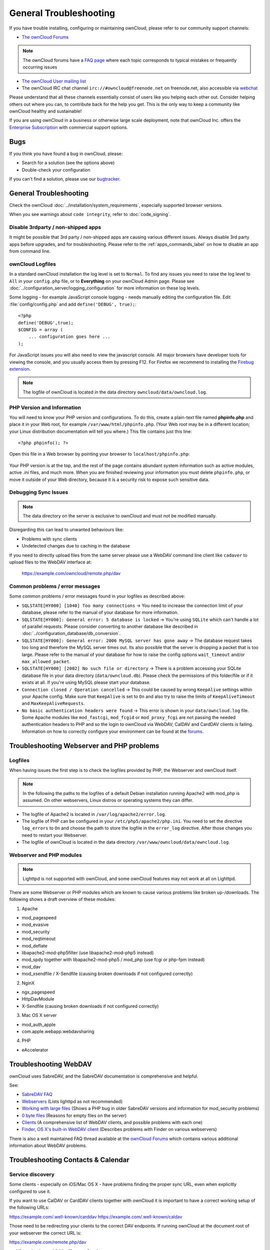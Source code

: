 =======================
General Troubleshooting
=======================

If you have trouble installing, configuring or maintaining ownCloud, please 
refer to our community support channels:

* `The ownCloud Forums`_

.. note:: The ownCloud forums have a `FAQ page`_ where each topic corresponds 
   to typical mistakes or frequently occurring issues

* `The ownCloud User mailing list`_
*  The ownCloud IRC chat channel ``irc://#owncloud@freenode.net`` on 
   freenode.net, also accessible via `webchat`_

Please understand that all these channels essentially consist of users like you 
helping each other out. Consider helping others out where you can, to 
contribute 
back for the help you get. This is the only way to keep a community like 
ownCloud healthy and sustainable!

If you are using ownCloud in a business or otherwise large scale deployment, 
note that ownCloud Inc. offers the `Enterprise Subscription`_ with commercial 
support options.

Bugs
----

If you think you have found a bug in ownCloud, please:

* Search for a solution (see the options above)
* Double-check your configuration

If you can't find a solution, please use our `bugtracker`_.

.. _the ownCloud Forums: https://forum.owncloud.org
.. _FAQ page: https://forum.owncloud.org/viewforum.php?f=17
.. _the ownCloud User mailing list: 
   https://mailman.owncloud.org/mailman/listinfo/user
.. _webchat: http://webchat.freenode.net/?channels=owncloud
.. _Enterprise Subscription: https://owncloud.com/lp/community-or-enterprise/
.. _bugtracker: 
   https://doc.owncloud.org/server/9.0/developer_manual/bugtracker/index.html
.. TODO ON RELEASE: Update version number above on release

General Troubleshooting
-----------------------

Check the ownCloud :doc:`../installation/system_requirements`, especially 
supported browser versions.

When you see warnings about ``code integrity``, refer to :doc:`code_signing`.

Disable 3rdparty / non-shipped apps
^^^^^^^^^^^^^^^^^^^^^^^^^^^^^^^^^^^

It might be possible that 3rd party / non-shipped apps are causing various 
different issues. Always disable 3rd party apps before upgrades, and for 
troubleshooting. Please refer to the :ref:`apps_commands_label` on how
to disable an app from command line.

ownCloud Logfiles
^^^^^^^^^^^^^^^^^

In a standard ownCloud installation the log level is set to ``Normal``. To find 
any issues you need to raise the log level to ``All`` in your ``config.php`` 
file, or to **Everything** on your ownCloud Admin page. Please see 
:doc:`../configuration_server/logging_configuration` for more information on 
these log levels.

Some logging - for example JavaScript console logging - needs manually editing 
the configuration file. Edit :file:`config/config.php` and add 
``define('DEBUG', 
true);``::

    <?php
    define('DEBUG',true);
    $CONFIG = array (
        ... configuration goes here ...
    );

For JavaScript issues you will also need to view the javascript console. All 
major browsers have developer tools for viewing the console, and you 
usually access them by pressing F12. For Firefox we recommend to installing 
the `Firebug extension <https://getfirebug.com/>`_.

.. note:: The logfile of ownCloud is located in the data directory 
   ``owncloud/data/owncloud.log``.

.. _label-phpinfo:   
   
PHP Version and Information
^^^^^^^^^^^^^^^^^^^^^^^^^^^

You will need to know your PHP version and configurations. To do this, create a 
plain-text file named **phpinfo.php** and place it in your Web root, for 
example ``/var/www/html/phpinfo.php``. (Your Web root may be in a different 
location; your Linux distribution documentation will tell you where.) This file 
contains just this line::

 <?php phpinfo(); ?>

Open this file in a Web browser by pointing your browser to 
``localhost/phpinfo.php``:

.. figure:: ../images/phpinfo.png

Your PHP version is at the top, and the rest of the page contains abundant 
system information such as active modules, active `.ini` files, and much more. 
When you are finished reviewing your information you must delete 
``phpinfo.php``, or move it outside of your Web directory, because it is a 
security risk to expose such sensitive data.

Debugging Sync Issues
^^^^^^^^^^^^^^^^^^^^^

.. note:: The data directory on the server is exclusive to ownCloud and must 
   not be modified manually.

Disregarding this can lead to unwanted behaviours like:

* Problems with sync clients
* Undetected changes due to caching in the database

If you need to directly upload files from the same server please use a WebDAV 
command line client like ``cadaver`` to upload files to the WebDAV interface at:

  https://example.com/owncloud/remote.php/dav

Common problems / error messages
^^^^^^^^^^^^^^^^^^^^^^^^^^^^^^^^

Some common problems / error messages found in your logfiles as described above:

* ``SQLSTATE[HY000] [1040] Too many connections`` -> You need to increase the
  connection limit of your database, please refer to the manual of your database
  for more information.
* ``SQLSTATE[HY000]: General error: 5 database is locked`` -> You're using 
  ``SQLite``
  which can't handle a lot of parallel requests. Please consider converting to
  another database like described in 
  :doc:`../configuration_database/db_conversion`.
* ``SQLSTATE[HY000]: General error: 2006 MySQL server has gone away`` -> The 
  database request takes too long and therefore the MySQL server times out. Its 
  also possible that the server is dropping a packet that is too large. Please 
  refer to the manual of your database for how to raise the config options 
  ``wait_timeout`` and/or ``max_allowed_packet``.
* ``SQLSTATE[HY000] [2002] No such file or directory`` -> There is a problem
  accessing your SQLite database file in your data directory 
  (``data/owncloud.db``). Please check the permissions of this folder/file or 
  if it exists at all. If you're using MySQL please start your database.
* ``Connection closed / Operation cancelled`` -> This could be caused by wrong 
  ``KeepAlive`` settings within your Apache config. Make sure that 
  ``KeepAlive`` is set to ``On`` and  also try to raise the limits of 
  ``KeepAliveTimeout`` and  ``MaxKeepAliveRequests``.
* ``No basic authentication headers were found`` -> This error is shown in your
  ``data/owncloud.log`` file. Some Apache modules like ``mod_fastcgi``, ``mod_fcgid``
  or ``mod_proxy_fcgi`` are not passing the needed authentication headers to
  PHP and so the login to ownCloud via WebDAV, CalDAV and CardDAV clients is
  failing. Information on how to correctly configure your environment can be
  found at the `forums <https://forum.owncloud.org/viewtopic.php?f=17&t=30646>`_.

Troubleshooting Webserver and PHP problems
------------------------------------------

Logfiles
^^^^^^^^

When having issues the first step is to check the logfiles provided by PHP, the 
Webserver and ownCloud itself.

.. note:: In the following the paths to the logfiles of a default Debian 
   installation running Apache2 with mod_php is assumed. On other webservers, 
   Linux distros or operating systems they can differ.

* The logfile of Apache2 is located in ``/var/log/apache2/error.log``.
* The logfile of PHP can be configured in your ``/etc/php5/apache2/php.ini``. 
  You need to set the directive ``log_errors`` to ``On`` and choose the path
  to store the logfile in the ``error_log`` directive. After those changes you
  need to restart your Webserver.
* The logfile of ownCloud is located in the data directory 
  ``/var/www/owncloud/data/owncloud.log``.

Webserver and PHP modules
^^^^^^^^^^^^^^^^^^^^^^^^^

.. note:: Lighttpd is not supported with ownCloud, and some ownCloud features 
   may not work at all on Lighttpd.

There are some Webserver or PHP modules which are known to cause various 
problems like broken up-/downloads. The following shows a draft overview of 
these modules:

1. Apache

* mod_pagespeed
* mod_evasive
* mod_security
* mod_reqtimeout
* mod_deflate
* libapache2-mod-php5filter (use libapache2-mod-php5 instead)
* mod_spdy together with libapache2-mod-php5 / mod_php (use fcgi or php-fpm 
  instead)
* mod_dav
* mod_xsendfile / X-Sendfile (causing broken downloads if not configured 
  correctly)

2. NginX

* ngx_pagespeed
* HttpDavModule
* X-Sendfile (causing broken downloads if not configured correctly)

3. Mac OS X server

* mod_auth_apple
* com.apple.webapp.webdavsharing

4. PHP

* eAccelerator

Troubleshooting WebDAV
----------------------

ownCloud uses SabreDAV, and the SabreDAV documentation is comprehensive and 
helpful.

.. note: Lighttpd is not supported on ownCloud, and Lighttpd WebDAV does not 
   work with ownCloud.

See:

* `SabreDAV FAQ <http://sabre.io/dav/faq/>`_
* `Webservers <http://sabre.io/dav/webservers>`_ (Lists lighttpd as not 
  recommended)
* `Working with large files <http://sabre.io/dav/large-files/>`_ (Shows a PHP 
  bug in older SabreDAV versions and information for mod_security problems)
* `0 byte files <http://sabre.io/dav/0bytes>`_ (Reasons for empty files on the 
  server)
* `Clients <http://sabre.io/dav/clients/>`_ (A comprehensive list of WebDAV 
  clients, and possible problems with each one)
* `Finder, OS X's built-in WebDAV client 
  <http://sabre.io/dav/clients/finder/>`_ 
  (Describes problems with Finder on various webservers)

There is also a well maintained FAQ thread available at the `ownCloud Forums 
<https://forum.owncloud.org/viewtopic.php?f=17&t=7536>`_
which contains various additional information about WebDAV problems.

Troubleshooting Contacts & Calendar
-----------------------------------

.. _service-discovery-label:

Service discovery
^^^^^^^^^^^^^^^^^

Some clients - especially on iOS/Mac OS X - have problems finding the proper
sync URL, even when explicitly configured to use it.

If you want to use CalDAV or CardDAV clients together with ownCloud it is
important to have a correct working setup of the following URLs:

https://example.com/.well-known/carddav
https://example.com/.well-known/caldav

Those need to be redirecting your clients to the correct DAV endpoints. If
running ownCloud at the document root of your webserver the correct URL is:

https://example.com/remote.php/dav

and if running in a subfolder like ``owncloud``:

https://example.com/owncloud/remote.php/dav

For the first case the :file:`.htaccess` file shipped with ownCloud should do
this work for your when running Apache. You only need to make sure that your
web server is using this file. When running nginx please refer to the 
:ref:`nginx_configuration_example` example.

.. note: The following step is important for users using the linux packages
   / repositories provided by ownCloud.

If your ownCloud instance is installed in a subfolder called ``owncloud`` and
you're running Apache create or edit the :file:`.htaccess`` file within the
document root of your webserver and add the following lines::

    Redirect 301 /.well-known/carddav /owncloud/remote.php/dav
    Redirect 301 /.well-known/caldav /owncloud/remote.php/dav

Now change the URL in the client settings to just use ``https://example.com``
instead of e.g. ``https://example.com/owncloud/remote.php/dav/principals/username``.

There are also several techniques to remedy this, which are described extensively at 
the `Sabre DAV website <http://sabre.io/dav/service-discovery/>`_.

Unable to update Contacts or Events
^^^^^^^^^^^^^^^^^^^^^^^^^^^^^^^^^^^

If you get an error like ``PATCH https://example.com/remote.php/dav HTTP/1.0 501 Not 
Implemented`` it is likely caused by one of the following reasons:

Using Pound reverse-proxy/load balancer
  As of writing this Pound doesn't support the HTTP/1.1 verb.
  Pound is easily `patched 
  <http://www.apsis.ch/pound/pound_list/archive/2013/2013-08/1377264673000>`_ 
  to support HTTP/1.1.

Misconfigured web server
  Your webserver is misconfigured and blocks the needed DAV methods.
  Please refer to ``Troubleshooting WebDAV`` above for troubleshooting steps.

Other issues
------------

Some services like *Cloudflare* can cause issues by minimizing JavaScript
and loading it only when needed. When having issues like a not working
login button or creating new users make sure to disable such services
first.